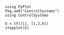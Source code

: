 #+BEGIN_SRC ipython :session jl :kernel julia-0.4
using PyPlot
Pkg.add("ControlSystems")
using ControlSystems
#+END_SRC

#+RESULTS:

#+BEGIN_SRC ipython :session jl :file /tmp/jim.svg :exports both
G = tf([1], [1,2,6])
stepplot(G)
#+END_SRC
